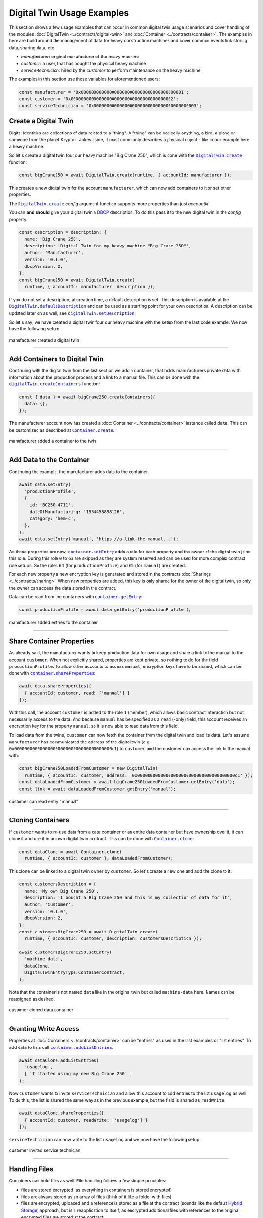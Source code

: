 ===============================
Digital Twin Usage Examples
===============================

This section shows a few usage examples that can occur in common digital twin usage scenarios and cover handling of the modules :doc:`DigitalTwin <../contracts/digital-twin>` and :doc:`Container <../contracts/container>`. The examples in here are build around the management of data for heavy construction machines and cover common events link storing data, sharing data, etc.

- *manufacturer*: original manufacturer of the heavy machine
- *customer*: a user, that has bought the physical heavy machine
- *service-technician*: hired by the *customer* to perform maintenance on the heavy machine

The examples in this section use these variables for aforementioned users:

.. code-block:: typescript

  const manufacturer = '0x0000000000000000000000000000000000000001';
  const customer = '0x0000000000000000000000000000000000000002';
  const serviceTechnician = '0x0000000000000000000000000000000000000003';



.. _create-a-digital-twin:

Create a Digital Twin
=========================

Digital Identities are collections of data related to a "thing". A "thing" can be basically anything, a bird, a plane or someone from the planet Krypton. Jokes aside, it most commonly describes a physical object - like in our example here a heavy machine.

So let's create a digital twin four our heavy machine "Big Crane 250", which is done with the |source digitalTwin_create|_ function:

.. code-block:: typescript

    const bigCrane250 = await DigitalTwin.create(runtime, { accountId: manufacturer });

This creates a new digital twin for the account ``manufacturer``, which can now add containers to it or set other properties.

The |source digitalTwin_create|_ `config` argument function supports more properties than just `accountId`.

You can **and should** give your digital twin a `DBCP <https://dbcp.online/en/home/>`_ description. To do this pass it to the new digital twin in the `config` property.

.. code-block:: typescript

    const description = description: {
      name: 'Big Crane 250',
      description: 'Digital Twin for my heavy machine "Big Crane 250"',
      author: 'Manufacturer',
      version: '0.1.0',
      dbcpVersion: 2,
    };
    const bigCrane250 = await DigitalTwin.create(
      runtime, { accountId: manufacturer, description });

If you do not set a description, at creation time, a default description is set. This description is available at the |source digitalTwin_defaultDescription|_ and can be used as a starting point for your own description. A description can be updated later on as well, see |source digitalTwin_setDescription|_.

So let's say, we have created a digital twin four our heavy machine with the setup from the last code example. We now have the following setup:


.. figure::  ../_static/digital-twin-apidoc-images-1-create.png
   :align:   center
   :alt: manufacturer created a digital twin

   manufacturer created a digital twin



--------------------------------------------------------------------------------

.. _add-containers:

Add Containers to Digital Twin
==================================

Continuing with the digital twin from the last section we add a container, that holds manufacturers private data with information about the production process and a link to a manual file. This can be done with the |source digitalTwin_createContainers|_ function:

.. code-block:: typescript

  const { data } = await bigCrane250.createContainers({
    data: {},
  });

The manufacturer account now has created a :doc:`Container <../contracts/container>` instance called ``data``. This can be customized as described at |source container_create|_.

.. figure::  ../_static/digital-twin-apidoc-images-2-add-container.png
   :align:   center
   :alt: manufacturer added a container to the twin

   manufacturer added a container to the twin



--------------------------------------------------------------------------------

.. _add-data:

Add Data to the Container
=========================

Continuing the example, the manufacturer adds data to the container.

.. code-block:: typescript

  await data.setEntry(
    'productionProfile',
    {
      id: 'BC250-4711',
      dateOfManufacturing: '1554458858126',
      category: 'hem-c',
    },
  );
  await data.setEntry('manual', 'https://a-link-the-manual...');

As these properties are new, |source container_setEntry|_ adds a role for each property and the owner of the digital twin joins this role. During this role ``0`` to ``63`` are skipped as they are system reserved and can be used for more complex contract role setups. So the roles ``64`` (for ``productionProfile``) and ``65`` (for ``manual``) are created.

For each new property a new encryption key is generated and stored in the contracts :doc:`Sharings <../contracts/sharing>`. When new properties are added, this key is only shared for the owner of the digital twin, so only the owner can access the data stored in the contract.

Data can be read from the containers with |source container_getEntry|_:

.. code-block:: typescript

  const productionProfile = await data.getEntry('productionProfile');

.. figure::  ../_static/digital-twin-apidoc-images-3-add-entries.png
   :align:   center
   :alt: manufacturer added entries to the container

   manufacturer added entries to the container



--------------------------------------------------------------------------------

.. _share-container-properties:

Share Container Properties
==========================

As already said, the manufacturer wants to keep production data for own usage and share a link to the manual to the account ``customer``. When not explicitly shared, properties are kept private, so nothing to do for the field ``productionProfile``. To allow other accounts to access ``manual``, encryption keys have to be shared, which can be done with |source container_shareProperties|_:

.. code-block:: typescript

  await data.shareProperties([
    { accountId: customer, read: ['manual'] }
  ]);

With this call, the account ``customer`` is added to the role ``1`` (member), which allows basic contract interaction but not necessarily access to the data. And because ``manual`` has be specified as a ``read`` (-only) field, this account receives an encryption key for the property ``manual``, so it is now able to read data from this field.

To load data from the twins, ``customer`` can now fetch the container from the digital twin and load its data. Let's assume ``manufacturer`` has communicated the address of the digital twin (e.g. ``0x00000000000000000000000000000000000000c1``) to ``customer`` and the customer can access the link to the manual with:

.. code-block:: typescript

  const bigCrane250LoadedFromCustomer = new DigitalTwin(
    runtime, { accountId: customer, address: '0x00000000000000000000000000000000000000c1' });
  const dataLoadedFromCustomer = await bigCrane250LoadedFromCustomer.getEntry('data');
  const link = await dataLoadedFromCustomer.getEntry('manual');


.. figure::  ../_static/digital-twin-apidoc-images-4-invite-read.png
   :align:   center
   :alt: customer can read entry "manual"

   customer can read entry "manual"



--------------------------------------------------------------------------------

.. _cloning-containers:

Cloning Containers
==================

If ``customer`` wants to re-use data from a data container or an entire data container but have ownership over it, it can clone it and use it in an own digital twin contract. This can be done with |source container_clone|_:

.. code-block:: typescript

  const dataClone = await Container.clone(
    runtime, { accountId: customer }, dataLoadedFromCustomer);

This clone can be linked to a digital twin owner by ``customer``. So let's create a new one and add the clone to it:

.. code-block:: typescript

  const customersDescription = {
    name: 'My own Big Crane 250',
    description: 'I bought a Big Crane 250 and this is my collection of data for it',
    author: 'Customer',
    version: '0.1.0',
    dbcpVersion: 2,
  };
  const customersBigCrane250 = await DigitalTwin.create(
    runtime, { accountId: customer, description: customersDescription });

  await customersBigCrane250.setEntry(
    'machine-data',
    dataClone,
    DigitalTwinEntryType.ContainerContract,
  );

Note that the container is not named ``data`` like in the original twin but called ``machine-data`` here. Names can be reassigned as desired.

.. figure::  ../_static/digital-twin-apidoc-images-5-clone.png
   :align:   center
   :alt: customer cloned data container

   customer cloned data container



--------------------------------------------------------------------------------

.. _granting-write-access:

Granting Write Access
=====================

Properties at :doc:`Containers <../contracts/container>` can be "entries" as used in the last examples or "list entries". To add data to lists call |source container_addListEntries|_:

.. code-block:: typescript

  await dataClone.addListEntries(
    'usagelog',
    [ 'I started using my new Big Crane 250' ]
  );

Now ``customer`` wants to invite ``serviceTechnician`` and allow this account to add entries to the list ``usagelog`` as well. To do this, the list is shared the same way as in the previous example, but the field is shared as ``readWrite``:

.. code-block:: typescript

  await dataClone.shareProperties([
    { accountId: customer, readWrite: ['usagelog'] }
  ]);

``serviceTechnician`` can now write to the list ``usagelog`` and we now have the following setup:

.. figure::  ../_static/digital-twin-apidoc-images-6-invite-write.png
   :align:   center
   :alt: customer invited service technician

   customer invited service technician



--------------------------------------------------------------------------------

.. _granting-handling-files:

Handling Files
==============

Containers can hold files as well. File handling follows a few simple principles:

- files are stored encrypted (as everything in containers is stored encrypted)
- files are always stored as an array of files (think of it like a folder with files)
- files are encrypted, uploaded and a reference is stored as a file at the contract (sounds like the default `Hybrid Storage <https://evannetwork.github.io/docs/how_it_works/services/ipfsfilehandling.html#hybrid-storage>`_) approach, but is a reapplication to itself, as encrypted additional files with references to the original encrypted files are stored at the contract

Okay, let's add some files to a container (taken from our `tests <https://github.com/evannetwork/api-blockchain-core/blob/master/src/contracts/digital-twin/container.spec.ts>`_).

A file needs to be provided as a buffer. In NodeJs, this can be done with ``fs.readFile``

.. code-block:: typescript

  import { promisify } from 'util';
  import { readFile } from 'fs';

  const file = await promisify(readFile)(
  `${__dirname}/testfiles/animal-animal-photography-cat-96938.jpg`);

The file is expected to be wrapped in a specific container format, which is defined in the |source container_containerFile|_ interface. So let's build such a file object and store it in an array, as files are always provided as arrays of |source container_containerFile|_ instances to the API:

.. code-block:: typescript

  const sampleFiles = [{
    name: 'animal-animal-photography-cat-96938.jpg',
    fileType: 'image/jpeg',
    file,
  }];

If not already done, create (or load) a container:

.. code-block:: typescript

  const container = await Container.create(runtime, config);

If not already done, add a field for files to our container, for this the static property ``Container.defaultTemplates`` can be useful:

.. code-block:: typescript

  await container.ensureProperty('sampleFiles', Container.defaultSchemas.filesEntry);

So now everything is set up and we can store our file:

.. code-block:: typescript

  await container.setEntry('sampleFiles', sampleFiles);

And later on we can retrieve our file with:

.. code-block:: typescript

  await container.getEntry('sampleFiles');

That's it for the simple case. If you want to get fancy, you can have a look at the more complex examples in the tests. With the build in file handling you can:

- store lists of files in an entry (this example) |br|
  test path: |source container_testEntrySimple|_
- store lists of files in complex objects (e.g. if you want to annotate them) |br|
  test path: |source container_testEntryComplex|_
- store a list of lists of files (hands up, who tripped, when reading this, *me too*, it's basically a list of directories),
  this can be used to store different versions of files or separate file groups which have no relations between them
  test path: |source container_testListSimple|_
- store a list of lists of files (a combination between lists and complex objects) |br|
  test path: |source container_testListComplex|_



--------------------------------------------------------------------------------

.. required for building markup

.. |source container_addListEntries| replace:: ``container.addListEntries``
.. _source container_addListEntries: ../contracts/container.html#addlistentries

.. |source container_clone| replace:: ``Container.clone``
.. _source container_clone: ../contracts/container.html#clone

.. |source container_create| replace:: ``Container.create``
.. _source container_create: ../contracts/container.html#create

.. |source container_containerFile| replace:: ``ContainerFile``
.. _source container_containerFile: ../contracts/container.html#containerfile

.. |source container_getEntry| replace:: ``container.getEntry``
.. _source container_getEntry: ../contracts/container.html#getentry

.. |source container_setEntry| replace:: ``container.setEntry``
.. _source container_setEntry: ../contracts/container.html#setentry

.. |source container_shareProperties| replace:: ``container.shareProperties``
.. _source container_shareProperties: ../contracts/container.html#shareproperties

.. |source container_testEntrySimple| replace:: ``Container/when setting entries/can handle files``
.. _source container_testEntrySimple: https://github.com/evannetwork/api-blockchain-core/blob/master/src/contracts/digital-twin/container.spec.ts

.. |source container_testEntryComplex| replace:: ``Container/when setting entries/can handle files in complex objects``
.. _source container_testEntryComplex: https://github.com/evannetwork/api-blockchain-core/blob/master/src/contracts/digital-twin/container.spec.ts

.. |source container_testListSimple| replace:: ``Container/when setting list entries/can handle files``
.. _source container_testListSimple: https://github.com/evannetwork/api-blockchain-core/blob/master/src/contracts/digital-twin/container.spec.ts

.. |source container_testListComplex| replace:: ``Container/when setting list entries/can handle files in complex objects``
.. _source container_testListComplex: https://github.com/evannetwork/api-blockchain-core/blob/master/src/contracts/digital-twin/container.spec.ts

.. |source digitalTwin_create| replace:: ``DigitalTwin.create``
.. _source digitalTwin_create: ../contracts/digital-twin.html#create

.. |source digitalTwin_createContainers| replace:: ``digitalTwin.createContainers``
.. _source digitalTwin_createContainers: ../contracts/digital-twin.html#createcontainers

.. |source digitalTwin_defaultDescription| replace:: ``DigitalTwin.defaultDescription``
.. _source digitalTwin_defaultDescription: ../contracts/digital-twin.html#defaultdescription

.. |source digitalTwin_setDescription| replace:: ``digitalTwin.setDescription``
.. _source digitalTwin_setDescription: ../contracts/digital-twin.html#setdescription

.. |br| raw:: html

   <br />